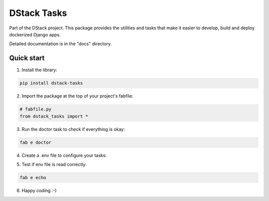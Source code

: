 ============
DStack Tasks
============

Part of the DStack project. This package provides the utilities and tasks that make it easier to
develop, build and deploy dockerized Django apps.

Detailed documentation is in the "docs" directory.

Quick start
-----------

1. Install the library:

.. code-block:: bash

    pip install dstack-tasks

2. Import the package at the top of your project's fabfile:

.. code-block:: bash

    # fabfile.py
    from dstack_tasks import *

3. Run the doctor task to check if everything is okay:

.. code-block:: bash

    fab e doctor

4. Create a .env file to configure your tasks:

.. code-block:: bash
   # .env

   # Optional. By default uses directory name
   PROJECT_NAME=dstack_tasks
   VIRTUAL_ENV=dstack_tasks
   IMAGE_NAME=obitec/dstack-tasks

   # Host as defined in .ssh/config
   HOST_NAME=obitec.dstack

   # Used when initialising project from GitHub:
   ORGANISATION=obitec

   SUB_PATH=/

5. Test if env file is read correctly:

.. code-block:: bash

    fab e echo


6. Happy coding :-)

